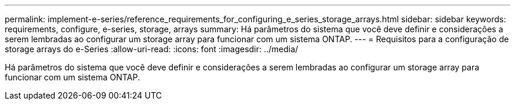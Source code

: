 ---
permalink: implement-e-series/reference_requirements_for_configuring_e_series_storage_arrays.html 
sidebar: sidebar 
keywords: requirements, configure, e-series, storage, arrays 
summary: Há parâmetros do sistema que você deve definir e considerações a serem lembradas ao configurar um storage array para funcionar com um sistema ONTAP. 
---
= Requisitos para a configuração de storage arrays do e-Series
:allow-uri-read: 
:icons: font
:imagesdir: ../media/


[role="lead"]
Há parâmetros do sistema que você deve definir e considerações a serem lembradas ao configurar um storage array para funcionar com um sistema ONTAP.
